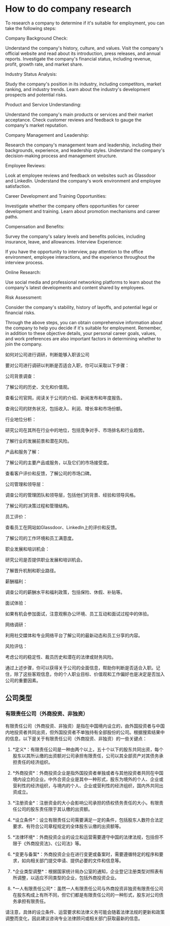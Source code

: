 * How to do company research
:PROPERTIES:
:CUSTOM_ID: how-to-do-company-research
:END:
To research a company to determine if it's suitable for employment, you can take the following steps:

Company Background Check:

Understand the company's history, culture, and values. Visit the company's official website and read about its introduction, press releases, and annual reports. Investigate the company's financial status, including revenue, profit, growth rate, and market share.

Industry Status Analysis:

Study the company's position in its industry, including competitors, market ranking, and industry trends. Learn about the industry's development prospects and potential risks.

Product and Service Understanding:

Understand the company's main products or services and their market acceptance. Check customer reviews and feedback to gauge the company's market reputation.

Company Management and Leadership:

Research the company's management team and leadership, including their backgrounds, experience, and leadership styles. Understand the company's decision-making process and management structure.

Employee Reviews:

Look at employee reviews and feedback on websites such as Glassdoor and LinkedIn. Understand the company's work environment and employee satisfaction.

Career Development and Training Opportunities:

Investigate whether the company offers opportunities for career development and training. Learn about promotion mechanisms and career paths.

Compensation and Benefits:

Survey the company's salary levels and benefits policies, including insurance, leave, and allowances. Interview Experience:

If you have the opportunity to interview, pay attention to the office environment, employee interactions, and the experience throughout the interview process.

Online Research:

Use social media and professional networking platforms to learn about the company's latest developments and content shared by employees.

Risk Assessment:

Consider the company's stability, history of layoffs, and potential legal or financial risks.

Through the above steps, you can obtain comprehensive information about the company to help you decide if it's suitable for employment. Remember, in addition to these objective details, your personal career goals, values, and work preferences are also important factors in determining whether to join the company.

如何对公司进行调研，判断能够入职该公司

要对公司进行调研以判断是否适合入职，你可以采取以下步骤：

公司背景调查：

了解公司的历史、文化和价值观。

查看公司官网，阅读关于公司的介绍、新闻发布和年度报告。

查询公司的财务状况，包括收入、利润、增长率和市场份额。

行业地位分析：

研究公司在其所在行业中的地位，包括竞争对手、市场排名和行业趋势。

了解行业的发展前景和潜在风险。

产品和服务了解：

了解公司的主要产品或服务，以及它们的市场接受度。

查看客户评价和反馈，了解公司的市场口碑。

公司管理和领导层：

调查公司的管理团队和领导层，包括他们的背景、经验和领导风格。

了解公司的决策过程和管理结构。

员工评价：

查看员工在网站如Glassdoor、LinkedIn上的评价和反馈。

了解公司的工作环境和员工满意度。

职业发展和培训机会：

研究公司是否提供职业发展和培训机会。

了解晋升机制和职业路径。

薪酬福利：

调查公司的薪酬水平和福利政策，包括保险、休假、补贴等。

面试体验：

如果有机会参加面试，注意观察办公环境、员工互动和面试过程中的体验。

网络调研：

利用社交媒体和专业网络平台了解公司的最新动态和员工分享的内容。

风险评估：

考虑公司的稳定性、裁员历史和潜在的法律或财务风险。

通过上述步骤，你可以获得关于公司的全面信息，帮助你判断是否适合入职。记住，除了这些客观信息，你的个人职业目标、价值观和工作偏好也是决定是否加入公司的重要因素。

** 公司类型
:PROPERTIES:
:CUSTOM_ID: 公司类型
:END:
*** 有限责任公司（外商投资、非独资）
:PROPERTIES:
:CUSTOM_ID: 有限责任公司外商投资非独资
:END:
有限责任公司（外商投资、非独资）是指在中国境内设立的，由外国投资者与中国内地投资者共同出资，但外国投资者不单独持有全部股份的公司。根据搜索结果中的信息，以下是关于有限责任公司（外商投资、非独资）的一些关键点：

1. *定义*：有限责任公司是一种由两个以上，五十个以下的股东共同出资，每个股东以其所认缴的出资额对公司承担有限责任，公司以其全部资产对其债务承担责任的经济组织。

2. *外商投资*：外商投资企业是指外国投资者单独或者与其他投资者共同在中国境内设立的企业。中外合资企业是其中一种形式，股东为境外的个人、企业或营利性的经济组织，与境内的个人、企业或营利性的经济组织，国内外共同出资成立。

3. *注册资金*：注册资金的大小会影响公司承担的债权债务责任的大小。有限责任公司的股东责任限于其认缴的出资额。

4. *设立条件*：设立有限责任公司需要满足一定的条件，包括股东人数符合法定要求、有符合公司章程规定的全体股东认缴的出资额等。

5. *法律环境*：外商投资企业的设立和运营需要遵守中国的法律法规，包括但不限于《外商投资法》、《公司法》等。

6. *变更与备案*：外商投资企业在进行变更或备案时，需要遵循特定的程序和要求，如向相关部门提交申请、提供必要的文件和信息等。

7. *企业类型调整*：根据国家统计局办公室的通知，企业登记注册类型对照表有所调整，以适应不同类型的企业，包括外商投资企业。

8. *一人有限责任公司*：虽然一人有限责任公司与外商投资非独资有限责任公司在股东构成上有所不同，但它们都是有限责任公司的一种形式，股东对公司债务承担有限责任。

请注意，具体的设立条件、运营要求和法律义务可能会随着法律法规的更新和政策调整而变化，因此建议咨询专业法律顾问或相关部门获取最新的信息。
